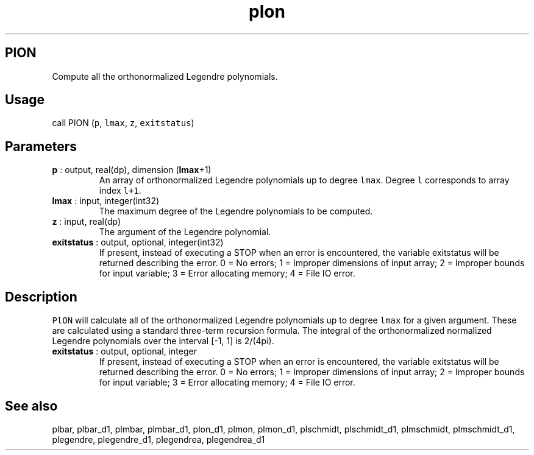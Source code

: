 .\" Automatically generated by Pandoc 2.11.3.2
.\"
.TH "plon" "1" "2020-12-16" "Fortran 95" "SHTOOLS 4.8"
.hy
.SH PlON
.PP
Compute all the orthonormalized Legendre polynomials.
.SH Usage
.PP
call PlON (\f[C]p\f[R], \f[C]lmax\f[R], \f[C]z\f[R],
\f[C]exitstatus\f[R])
.SH Parameters
.TP
\f[B]\f[CB]p\f[B]\f[R] : output, real(dp), dimension (\f[B]\f[CB]lmax\f[B]\f[R]+1)
An array of orthonormalized Legendre polynomials up to degree
\f[C]lmax\f[R].
Degree \f[C]l\f[R] corresponds to array index \f[C]l+1\f[R].
.TP
\f[B]\f[CB]lmax\f[B]\f[R] : input, integer(int32)
The maximum degree of the Legendre polynomials to be computed.
.TP
\f[B]\f[CB]z\f[B]\f[R] : input, real(dp)
The argument of the Legendre polynomial.
.TP
\f[B]\f[CB]exitstatus\f[B]\f[R] : output, optional, integer(int32)
If present, instead of executing a STOP when an error is encountered,
the variable exitstatus will be returned describing the error.
0 = No errors; 1 = Improper dimensions of input array; 2 = Improper
bounds for input variable; 3 = Error allocating memory; 4 = File IO
error.
.SH Description
.PP
\f[C]PlON\f[R] will calculate all of the orthonormalized Legendre
polynomials up to degree \f[C]lmax\f[R] for a given argument.
These are calculated using a standard three-term recursion formula.
The integral of the orthonormalized normalized Legendre polynomials over
the interval [-1, 1] is 2/(4pi).
.TP
\f[B]\f[CB]exitstatus\f[B]\f[R] : output, optional, integer
If present, instead of executing a STOP when an error is encountered,
the variable exitstatus will be returned describing the error.
0 = No errors; 1 = Improper dimensions of input array; 2 = Improper
bounds for input variable; 3 = Error allocating memory; 4 = File IO
error.
.SH See also
.PP
plbar, plbar_d1, plmbar, plmbar_d1, plon_d1, plmon, plmon_d1, plschmidt,
plschmidt_d1, plmschmidt, plmschmidt_d1, plegendre, plegendre_d1,
plegendrea, plegendrea_d1
